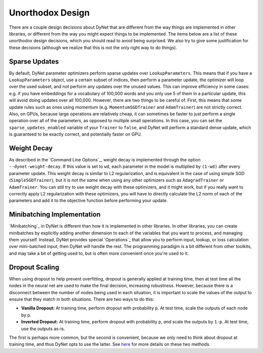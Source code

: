 Unorthodox Design
=================

There are a couple design decisions about DyNet that are different from the way
things are implemented in other libraries, or different from the way you might
expect things to be implemented. The items below are a list of these unorthodox
design decisions, which you should read to avoid being surprised. We also try
to give some justification for these decisions (although we realize that this
is not the only right way to do things).

Sparse Updates
--------------

By default, DyNet parameter optimizers perform sparse updates over
``LookupParameters``. This means that if you have a ``LookupParameters``
object, use a certain subset of indices, then perform a parameter update, the
optimizer will loop over the used subset, and not perform any updates over
the unused values. This can improve efficiency in some cases: e.g. if you have
embeddings for a vocabulary of 100,000 words and you only use 5 of them in a
particular update, this will avoid doing updates over all 100,000. However,
there are two things to be careful of. First, this means that some update rules
such as ones using momentum (e.g. ``MomentumSGDTrainer`` and ``AdamTrainer``)
are not strictly correct. Also, on GPUs, because large operations are
relatively cheap, it can sometimes be faster to just perform a single operation
over all of the parameters, as opposed to multiple small operations. In this
case, you can set the ``sparse_updates_enabled`` variable of your ``Trainer``
to ``false``, and DyNet will perform a standard dense update, which is
guaranteed to be exactly correct, and potentially faster on GPU.

Weight Decay
------------

As described in the `Command Line Options`_, weight decay is implemented
through the option ``--dynet-weight-decay``. If this value is set to ``wd``,
each parameter in the model is multiplied by ``(1-wd)`` after every parameter
update. This weight decay is similar to L2 regularization, and is equivalent in
the case of using simple SGD (``SimpleSGDTrainer``), but it is *not the same*
when using any other optimizers such as ``AdagradTrainer`` or ``AdamTrainer``.
You can still try to use weight decay with these optimizers, and it might work,
but if you really want to correctly apply L2 regularization with these
optimizers, you will have to directly calculate the L2 norm of each of the
parameters and add it to the objective function before performing your update.

Minibatching Implementation
---------------------------

`Minibatching`_ in DyNet is different than how it is implemented in other
libraries. In other libraries, you can create minibatches by explicitly adding
another dimension to each of the variables that you want to process, and
managing them yourself. Instead, DyNet provides special `Operations`_ that
allow you to perform input, lookup, or loss calculation over mini-batched
input, then DyNet will handle the rest. The programming paradigm is a bit
different from other toolkits, and may take a bit of getting used to, but is
often more convenient once you're used to it.

Dropout Scaling
---------------

When using dropout to help prevent overfitting, dropout is generally applied
at training time, then at test time all the nodes in the neural net are used
to make the final decision, increasing robustness. However, because there is
a disconnect between the number of nodes being used in each situation, it is
important to scale the values of the output to ensure that they match in both
situations. There are two ways to do this:

* **Vanilla Dropout:** At training time, perform dropout with probability
  ``p``. At test time, scale the outputs of each node by ``p``.
* **Inverted Dropout:** At training time, perform dropout with probability
  ``p``, *and* scale the outputs by ``1-p``. At test time, use the outputs
  as-is.

The first is perhaps more common, but the second is convenient, because we
only need to think about dropout at training time, and thus DyNet opts to
use the latter. See `here <http://cs231n.github.io/neural-networks-2/#reg>`_
for more details on these two methods.
